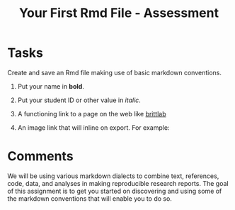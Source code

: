 #+Title: Your First Rmd File - Assessment

* Tasks
  Create and save an Rmd file making use of basic markdown conventions.
  1. Put your name in *bold*.
  2. Put your student ID or other value in /italic/.
  3. A functioning link to a page on the web like [[https://brittlab.uwaterloo.ca][brittlab]]
  4. An image link that will inline on export. For example:

     [[https://imgs.xkcd.com/comics/linux_user_at_best_buy.png]]

* Comments
  We will be using various markdown dialects to combine text, references, code, data, and analyses in making reproducible research reports. The goal of this assignment is to get you started on discovering and using some of the markdown conventions that will enable you to do so. 
